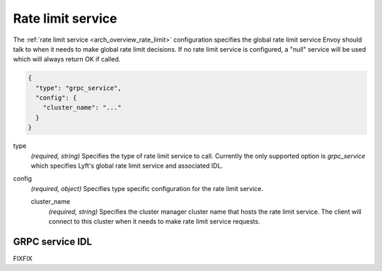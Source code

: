 .. _config_rate_limit_service:

Rate limit service
==================

The :ref:`rate limit service <arch_overview_rate_limit>` configuration specifies the global rate
limit service Envoy should talk to when it needs to make global rate limit decisions. If no rate
limit service is configured, a "null" service will be used which will always return OK if called.

.. code-block:: json

  {
    "type": "grpc_service",
    "config": {
      "cluster_name": "..."
    }
  }

type
  *(required, string)* Specifies the type of rate limit service to call. Currently the only
  supported option is *grpc_service* which specifies Lyft's global rate limit service and
  associated IDL.

config
  *(required, object)* Specifies type specific configuration for the rate limit service.

  cluster_name
    *(required, string)* Specifies the cluster manager cluster name that hosts the rate limit
    service. The client will connect to this cluster when it needs to make rate limit service
    requests.

GRPC service IDL
----------------

FIXFIX
